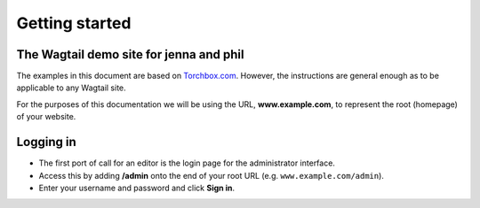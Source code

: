 Getting started
~~~~~~~~~~~~~~~

The Wagtail demo site for jenna and phil
_____________________

The examples in this document are based on `Torchbox.com <https://torchbox.com>`_. However, the instructions are general enough as to be applicable to any Wagtail site.

For the purposes of this documentation we will be using the URL, **www.example.com**, to represent the root (homepage) of your website.

Logging in
__________

* The first port of call for an editor is the login page for the administrator interface.
* Access this by adding **/admin** onto the end of your root URL (e.g. ``www.example.com/admin``).
* Enter your username and password and click **Sign in**.

.. image:: ../_static/images/screen01_login.png
